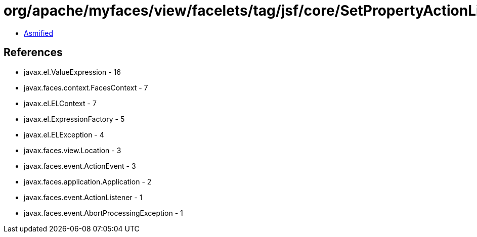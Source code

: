 = org/apache/myfaces/view/facelets/tag/jsf/core/SetPropertyActionListenerHandler$SetPropertyListener.class

 - link:SetPropertyActionListenerHandler$SetPropertyListener-asmified.java[Asmified]

== References

 - javax.el.ValueExpression - 16
 - javax.faces.context.FacesContext - 7
 - javax.el.ELContext - 7
 - javax.el.ExpressionFactory - 5
 - javax.el.ELException - 4
 - javax.faces.view.Location - 3
 - javax.faces.event.ActionEvent - 3
 - javax.faces.application.Application - 2
 - javax.faces.event.ActionListener - 1
 - javax.faces.event.AbortProcessingException - 1
